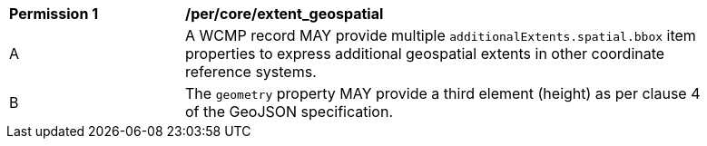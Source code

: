 [[per_core_extent_geospatial]]
[width="90%",cols="2,6a"]
|===
^|*Permission {counter:per-id}* |*/per/core/extent_geospatial*
^|A |A WCMP record MAY provide multiple `+additionalExtents.spatial.bbox+` item properties to express additional geospatial extents in other coordinate reference systems.
^|B |The `+geometry+` property MAY provide a third element (height) as per clause 4 of the GeoJSON specification.
|===
//per 3
